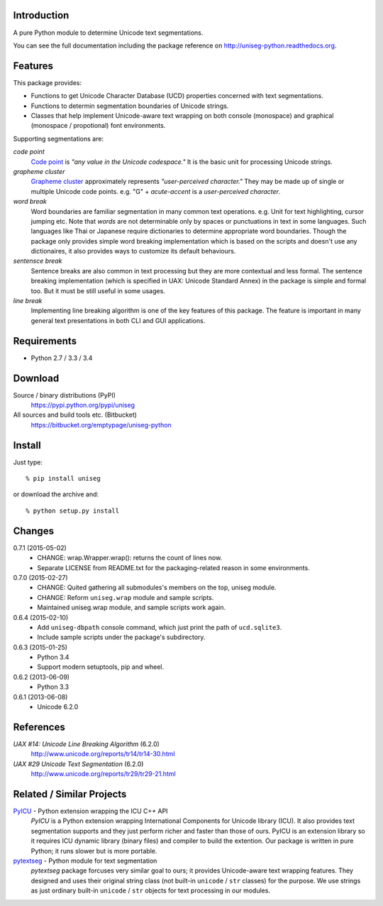 Introduction
============

A pure Python module to determine Unicode text segmentations.

You can see the full documentation including the package reference on 
http://uniseg-python.readthedocs.org.


Features
========

This package provides:

- Functions to get Unicode Character Database (UCD) properties concerned with 
  text segmentations.
- Functions to determin segmentation boundaries of Unicode strings.
- Classes that help implement Unicode-aware text wrapping on both console 
  (monospace) and graphical (monospace / propotional) font environments.

Supporting segmentations are:

*code point*
    `Code point <http://www.unicode.org/glossary/#code_point>`_ is *"any value 
    in the Unicode codespace."* It is the basic unit for processing Unicode 
    strings.
*grapheme cluster*
    `Grapheme cluster <http://www.unicode.org/glossary/#grapheme_cluster>`_ 
    approximately represents *"user-perceived character."* They may be made 
    up of single or multiple Unicode code points. e.g. "G" + *acute-accent* is 
    a *user-perceived character*.
*word break*
    Word boundaries are familiar segmentation in many common text operations. 
    e.g. Unit for text highlighting, cursor jumping etc. Note that *words* are 
    not determinable only by spaces or punctuations in text in some languages. 
    Such languages like Thai or Japanese require dictionaries to determine 
    appropriate word boundaries. Though the package only provides simple word 
    breaking implementation which is based on the scripts and doesn't use any 
    dictionaires, it also provides ways to customize its default behaviours.
*sentensce break*
    Sentence breaks are also common in text processing but they are more 
    contextual and less formal. The sentence breaking implementation (which is 
    specified in UAX: Unicode Standard Annex) in the package is simple and 
    formal too. But it must be still useful in some usages.
*line break*
    Implementing line breaking algorithm is one of the key features of this 
    package. The feature is important in many general text presentations in 
    both CLI and GUI applications.


Requirements
============

- Python 2.7 / 3.3 / 3.4


Download
========

Source / binary distributions (PyPI)
    https://pypi.python.org/pypi/uniseg
All sources and build tools etc. (Bitbucket)
    https://bitbucket.org/emptypage/uniseg-python


Install
=======

Just type::

    % pip install uniseg

or download the archive and::

    % python setup.py install


Changes
=======

0.7.1 (2015-05-02)
  - CHANGE: wrap.Wrapper.wrap(): returns the count of lines now.
  - Separate LICENSE from README.txt for the packaging-related reason in some 
    environments.
0.7.0 (2015-02-27)
  - CHANGE: Quited gathering all submodules's members on the top, uniseg 
    module.
  - CHANGE: Reform ``uniseg.wrap`` module and sample scripts.
  - Maintained uniseg.wrap module, and sample scripts work again.
0.6.4 (2015-02-10)
  - Add ``uniseg-dbpath`` console command, which just print the path of 
    ``ucd.sqlite3``.
  - Include sample scripts under the package's subdirectory.
0.6.3 (2015-01-25)
  - Python 3.4
  - Support modern setuptools, pip and wheel.
0.6.2 (2013-06-09)
  - Python 3.3
0.6.1 (2013-06-08)
  - Unicode 6.2.0


References
==========

*UAX #14: Unicode Line Breaking Algorithm* (6.2.0)
    http://www.unicode.org/reports/tr14/tr14-30.html
*UAX #29 Unicode Text Segmentation* (6.2.0)
    http://www.unicode.org/reports/tr29/tr29-21.html


Related / Similar Projects
==========================

`PyICU <https://pypi.python.org/pypi/PyICU>`_ - Python extension wrapping the ICU C++ API
    *PyICU* is a Python extension wrapping International Components for 
    Unicode library (ICU). It also provides text segmentation supports and 
    they just perform richer and faster than those of ours. PyICU is an 
    extension library so it requires ICU dynamic library (binary files) and 
    compiler to build the extention. Our package is written in pure Python; 
    it runs slower but is more portable.
`pytextseg <https://pypi.python.org/pypi/pytextseg>`_ - Python module for text segmentation
    *pytextseg* package forcuses very similar goal to ours; it provides 
    Unicode-aware text wrapping features. They designed and uses their 
    original string class (not built-in ``unicode`` / ``str`` classes) for the 
    purpose. We use strings as just ordinary built-in ``unicode`` / ``str`` 
    objects for text processing in our modules.


